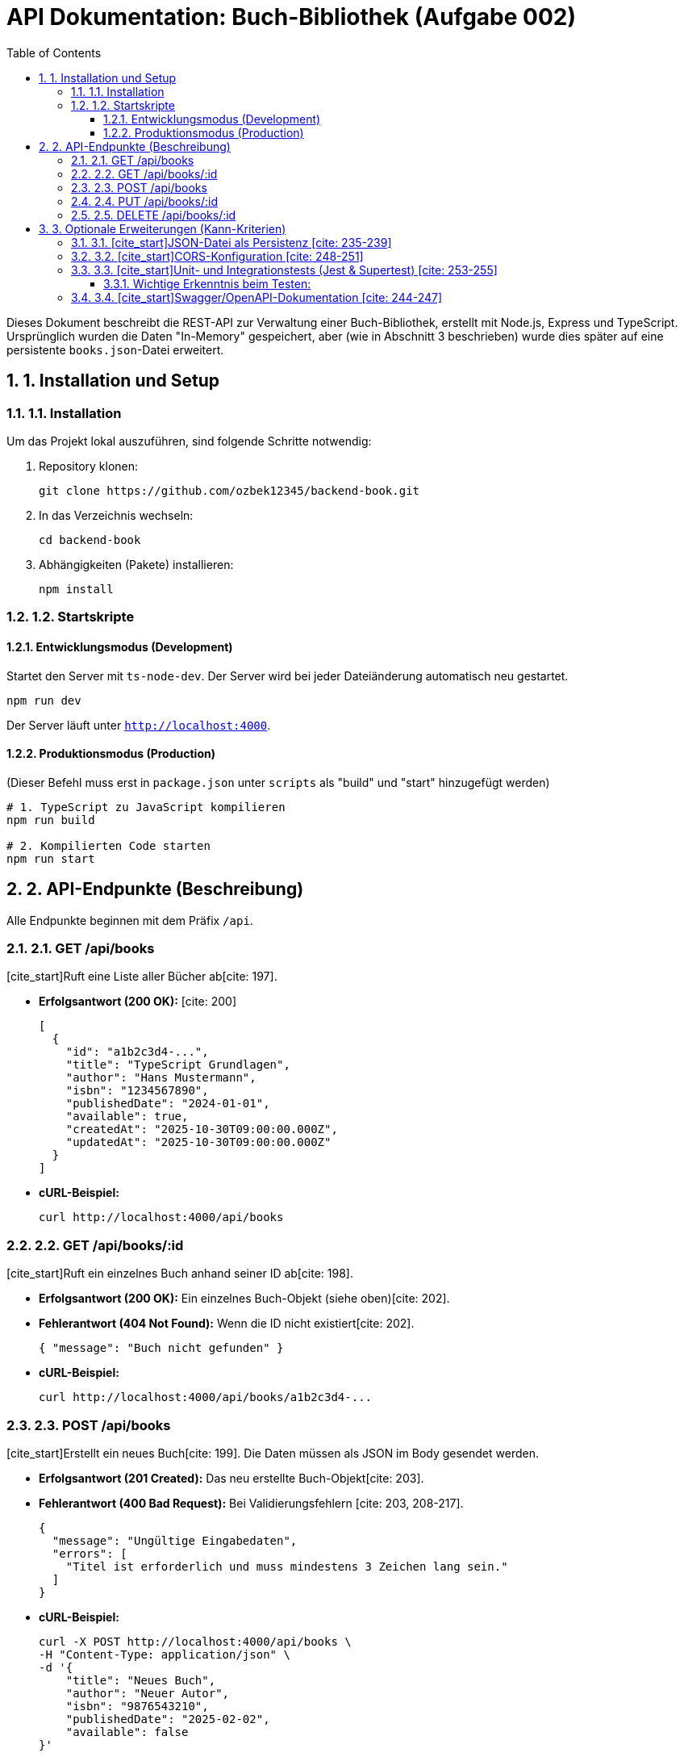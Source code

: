 = API Dokumentation: Buch-Bibliothek (Aufgabe 002)
:toc: left
:toclevels: 3
:sectnums:
:sourcedir: .

Dieses Dokument beschreibt die REST-API zur Verwaltung einer Buch-Bibliothek, erstellt mit Node.js, Express und TypeScript. 
Ursprünglich wurden die Daten "In-Memory" gespeichert, aber (wie in Abschnitt 3 beschrieben) wurde dies später auf eine persistente `books.json`-Datei erweitert.

== 1. Installation und Setup

=== 1.1. Installation
Um das Projekt lokal auszuführen, sind folgende Schritte notwendig:

. Repository klonen:
+
[source,bash]
----
git clone https://github.com/ozbek12345/backend-book.git
----
. In das Verzeichnis wechseln:
+
[source,bash]
----
cd backend-book
----
. Abhängigkeiten (Pakete) installieren:
+
[source,bash]
----
npm install
----

=== 1.2. Startskripte

==== Entwicklungsmodus (Development)
Startet den Server mit `ts-node-dev`. Der Server wird bei jeder Dateiänderung automatisch neu gestartet.

[source,bash]
----
npm run dev
----
Der Server läuft unter `http://localhost:4000`.

==== Produktionsmodus (Production)
(Dieser Befehl muss erst in `package.json` unter `scripts` als "build" und "start" hinzugefügt werden)

[source,bash]
----
# 1. TypeScript zu JavaScript kompilieren
npm run build

# 2. Kompilierten Code starten
npm run start
----

== 2. API-Endpunkte (Beschreibung)

Alle Endpunkte beginnen mit dem Präfix `/api`.

=== 2.1. GET /api/books
[cite_start]Ruft eine Liste aller Bücher ab[cite: 197].

* [cite_start]**Erfolgsantwort (200 OK):** [cite: 200]
+
[source,json]
----
[
  {
    "id": "a1b2c3d4-...",
    "title": "TypeScript Grundlagen",
    "author": "Hans Mustermann",
    "isbn": "1234567890",
    "publishedDate": "2024-01-01",
    "available": true,
    "createdAt": "2025-10-30T09:00:00.000Z",
    "updatedAt": "2025-10-30T09:00:00.000Z"
  }
]
----
* **cURL-Beispiel:**
+
[source,bash]
----
curl http://localhost:4000/api/books
----

=== 2.2. GET /api/books/:id
[cite_start]Ruft ein einzelnes Buch anhand seiner ID ab[cite: 198].

* [cite_start]**Erfolgsantwort (200 OK):** Ein einzelnes Buch-Objekt (siehe oben)[cite: 202].
* [cite_start]**Fehlerantwort (404 Not Found):** Wenn die ID nicht existiert[cite: 202].
+
[source,json]
----
{ "message": "Buch nicht gefunden" }
----
* **cURL-Beispiel:**
+
[source,bash]
----
curl http://localhost:4000/api/books/a1b2c3d4-...
----

=== 2.3. POST /api/books
[cite_start]Erstellt ein neues Buch[cite: 199]. Die Daten müssen als JSON im Body gesendet werden.

* [cite_start]**Erfolgsantwort (201 Created):** Das neu erstellte Buch-Objekt[cite: 203].
* [cite_start]**Fehlerantwort (400 Bad Request):** Bei Validierungsfehlern [cite: 203, 208-217].
+
[source,json]
----
{
  "message": "Ungültige Eingabedaten",
  "errors": [
    "Titel ist erforderlich und muss mindestens 3 Zeichen lang sein."
  ]
}
----
* **cURL-Beispiel:**
+
[source,bash]
----
curl -X POST http://localhost:4000/api/books \
-H "Content-Type: application/json" \
-d '{
    "title": "Neues Buch",
    "author": "Neuer Autor",
    "isbn": "9876543210",
    "publishedDate": "2025-02-02",
    "available": false
}'
----

=== 2.4. PUT /api/books/:id
[cite_start]Aktualisiert ein bestehendes Buch anhand seiner ID[cite: 201].

* [cite_start]**Erfolgsantwort (200 OK):** Das aktualisierte Buch-Objekt[cite: 206].
* [cite_start]**Fehlerantwort (404 Not Found):** Wenn die ID nicht existiert[cite: 206].
* **cURL-Beispiel:**
+
[source,bash]
----
curl -X PUT http://localhost:4000/api/books/a1b2c3d4-... \
-H "Content-Type: application/json" \
-d '{
    "title": "Aktualisierter Titel",
    "available": true
}'
----

=== 2.5. DELETE /api/books/:id
[cite_start]Löscht ein Buch anhand seiner ID[cite: 204].

* [cite_start]**Erfolgsantwort (204 No Content):** (Kein Inhalt, erfolgreiches Löschen)[cite: 207].
* [cite_start]**Fehlerantwort (404 Not Found):** Wenn die ID nicht existiert[cite: 207].
* **cURL-Beispiel:**
+
[source,bash]
----
curl -X DELETE http://localhost:4000/api/books/a1b2c3d4-...
----

== 3. Optionale Erweiterungen (Kann-Kriterien)

[cite_start]Um die API robuster und professioneller zu gestalten, wurden die folgenden optionalen Schritte aus der Aufgabenstellung [cite: 234-255] ebenfalls umgesetzt.

=== 3.1. [cite_start]JSON-Datei als Persistenz [cite: 235-239]
Standardmäßig speichert der Service die Daten nur "In-Memory" (in einem Array). Das bedeutet, bei jedem Neustart des Servers (`npm run dev`) wären alle Bücher weg.

Um das zu beheben, habe ich die optionale JSON-Persistenz implementiert:

1.  [cite_start]Eine `src/data/books.json`-Datei wurde erstellt und mit `[]` (einem leeren Array) initialisiert[cite: 236].
2.  [cite_start]Der `bookService.ts` wurde so angepasst, dass er beim Start die `books.json`-Datei liest (`fs.readFileSync`)[cite: 237].
3.  [cite_start]Nach jeder Änderung (Erstellen, Aktualisieren, Löschen) wird die komplette Liste sofort zurück in die `books.json`-Datei geschrieben (`fs.writeFileSync`)[cite: 238].

Dadurch bleiben die Daten auch nach einem Neustart des Servers erhalten.

=== 3.2. [cite_start]CORS-Konfiguration [cite: 248-251]
Damit ein externes Frontend (z.B. eine React-App, die auf `http://localhost:3000` läuft) auf diese API (die auf `http://localhost:4000` läuft) zugreifen kann, musste CORS (Cross-Origin Resource Sharing) konfiguriert werden. Ohne dies würde der Browser die Anfragen blockieren.

1.  Das `cors`-Paket wurde installiert:
+
[source,bash]
----
npm install cors
npm install -D @types/cors
----
2.  CORS wurde in `index.ts` als Middleware hinzugefügt, um Anfragen von `localhost:3000` explizit zu erlauben:
+
[source,typescript]
----
// In index.ts hinzugefügt:
import cors from 'cors';
// ...
app.use(cors({
  origin: 'http://localhost:3000'
}));
----

=== 3.3. [cite_start]Unit- und Integrationstests (Jest & Supertest) [cite: 253-255]
Um die Funktionalität der API zu beweisen und sicherzustellen, dass zukünftige Änderungen (z.B. am `bookService`) nichts kaputt machen, habe ich Tests geschrieben.

1.  Jest (für das Test-Framework), `ts-jest` (für TypeScript) und `supertest` (für HTTP-Anfragen) wurden installiert:
+
[source,bash]
----
npm install -D jest ts-jest @types/jest supertest @types/supertest
----
2.  Eine `jest.config.js` wurde erstellt, um Jest für TypeScript zu konfigurieren.
3.  Der `test`-Befehl in `package.json` wurde angepasst:
+
[source,json]
----
// package.json
"scripts": {
  "test": "jest --detectOpenHandles"
}
----
4.  Die Integrationstests wurden in `src/__tests__/api.test.ts` geschrieben.

==== Wichtige Erkenntnis beim Testen:
Ein Problem war, dass sich die Tests gegenseitig beeinflusst haben (z.B. hat Test 1 ein Buch hinzugefügt, was Test 3 fehlschlagen ließ, der nur 1 Buch erwartete).

**Lösung:** Ein `beforeEach`-Hook in `api.test.ts` leert vor *jedem* einzelnen Test die `books.json`-Datei und lädt die `app` (`index.ts`) komplett neu. Dies garantiert, dass jeder Test mit einer sauberen, leeren Datenbank startet.

[source,typescript]
----
// In src/__tests__/api.test.ts
// ...
beforeEach(() => {
  // 1. Setzt die JSON-Datei zurück
  fs.writeFileSync(bookDbPath, '[]', 'utf-8');
  
  // 2. Löscht den Cache, damit der Service neu geladen wird
  jest.resetModules();
  
  // 3. Lädt die App neu (damit sie die leere JSON-Datei einliest)
  app = require('../index').default;
});
----
Das Ergebnis ist ein erfolgreicher Testlauf, der die CRUD-Funktionalität und die Validierung bestätigt:

[source,bash]
----
$ npm test

> PASS  src/__tests__/api.test.ts (3 Tests bestanden ✓)
----

=== 3.4. [cite_start]Swagger/OpenAPI-Dokumentation [cite: 244-247]
(Dieser optionale Schritt wurde nicht implementiert.)

